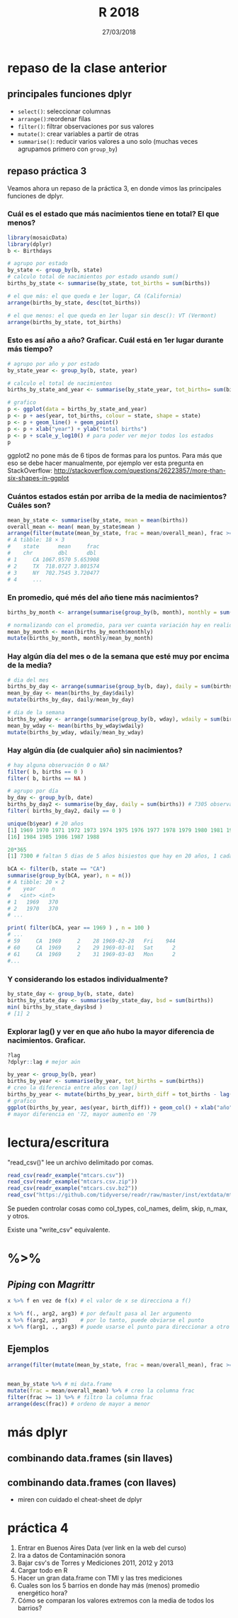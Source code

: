 #    -*- mode: org -*-
#+TITLE: R 2018
#+DATE: 27/03/2018
#+AUTHOR: Luis G. Moyano
#+EMAIL: lgmoyano@gmail.com

#+OPTIONS: author:nil date:t email:nil
#+OPTIONS: ^:nil _:nil
#+STARTUP: showall expand
#+options: toc:nil
#+REVEAL_ROOT: ../../reveal.js/
#+REVEAL_TITLE_SLIDE_TEMPLATE: Recursive Search
#+OPTIONS: reveal_center:t reveal_progress:t reveal_history:nil reveal_control:t
#+OPTIONS: reveal_rolling_links:nil reveal_keyboard:t reveal_overview:t num:nil
#+OPTIONS: reveal_title_slide:"<h1>%t</h1><h3>%d</h3>"
#+REVEAL_MARGIN: 0.1
#+REVEAL_MIN_SCALE: 0.5
#+REVEAL_MAX_SCALE: 2.5
#+REVEAL_TRANS: slide
#+REVEAL_SPEED: fast
#+REVEAL_THEME: my_moon
#+REVEAL_HEAD_PREAMBLE: <meta name="description" content="Programación en R 2017">
#+REVEAL_POSTAMBLE: <p> @luisgmoyano </p>
#+REVEAL_PLUGINS: (highlight)
#+REVEAL_HIGHLIGHT_CSS: %r/lib/css/zenburn.css
#+REVEAL_HLEVEL: 1

# # (setq org-reveal-title-slide "<h1>%t</h1><br/><h2>%a</h2><h3>%e / <a href=\"http://twitter.com/ben_deane\">@ben_deane</a></h3><h2>%d</h2>")
# # (setq org-reveal-title-slide 'auto)
# # see https://github.com/yjwen/org-reveal/commit/84a445ce48e996182fde6909558824e154b76985

# #+OPTIONS: reveal_width:1200 reveal_height:800
# #+OPTIONS: toc:1
# #+REVEAL_PLUGINS: (markdown notes)
# #+REVEAL_EXTRA_CSS: ./local
# ## black, blood, league, moon, night, serif, simple, sky, solarized, source, template, white
# #+REVEAL_HEADER: <meta name="description" content="Programación en R 2017">
# #+REVEAL_FOOTER: <meta name="description" content="Programación en R 2017">


#+begin_src yaml :exports (when (eq org-export-current-backend 'md) "results") :exports (when (eq org-export-current-backend 'reveal) "none") :results value html 
--- 
layout: default 
title: Clase 4
--- 
#+end_src 
#+results:

# #+begin_html
# <img src="right-fail.png">
# #+end_html

# #+ATTR_REVEAL: :frag roll-in



* COMMENT parcial 
~17 de Mayo~
** parcial
- dos problemas dos, 50% de peso cada uno
- dura una hora (vamos a tener clases después)
- se tienen que sacar un 6 para aprobar! ojo
- disponible cualquier material online 
- ~NO~ pueden consultarse entre sí
** qué voy a evaluar
1. ética - 100% 
2. corrección o no de la solución propuesta - 25%
3. dominio de librerías vistas en clase - 25%
4. puntos extras por:
   - autocorrección (saber lo que no se sabe)
   - innovación de ideas (creatividad)
   - riqueza de recursos (estudio)
* repaso de la clase anterior
** principales funciones dplyr
    - ~select()~: seleccionar columnas
    - ~arrange()~:reordenar filas
    - ~filter()~: filtrar observaciones por sus valores
    - ~mutate()~: crear variables a partir de otras
    - ~summarise()~: reducir varios valores a uno solo
         (muchas veces agrupamos primero con ~group_by~)
** repaso práctica 3
:PROPERTIES:
:reveal_background: #123456
:END:
#+BEGIN_NOTES
Veamos ahora un repaso de la práctica 3, en donde vimos las principales funciones de dplyr.
#+END_NOTES

*** Cuál es el estado que más nacimientos tiene en total? El que menos?
:PROPERTIES:
:reveal_background: #123456
:END:

#+ATTR_REVEAL: :frag roll-in
#+BEGIN_SRC R 
library(mosaicData)
library(dplyr)
b <- Birthdays

# agrupo por estado
by_state <- group_by(b, state)
# calculo total de nacimientos por estado usando sum()
births_by_state <- summarise(by_state, tot_births = sum(births))

# el que más: el que queda e 1er lugar, CA (California)
arrange(births_by_state, desc(tot_births))

# el que menos: el que queda en 1er lugar sin desc(): VT (Vermont)
arrange(births_by_state, tot_births)
#+END_SRC

*** Esto es así año a año? Graficar. Cuál está en 1er lugar durante más tiempo?
:PROPERTIES:
:reveal_background: #123456
:END:

#+ATTR_REVEAL: :frag roll-in
#+BEGIN_SRC R 
# agrupo por año y por estado
by_state_year <- group_by(b, state, year)

# calculo el total de nacimientos
births_by_state_and_year <- summarise(by_state_year, tot_births= sum(births))

# grafico
p <- ggplot(data = births_by_state_and_year)
p <- p + aes(year, tot_births, colour = state, shape = state)
p <- p + geom_line() + geom_point()
p <- p + xlab("year") + ylab("total births")
p <- p + scale_y_log10() # para poder ver mejor todos los estados
p
#+END_SRC

#+BEGIN_NOTES
ggplot2 no pone más de 6 tipos de formas para los puntos. Para más que eso se debe hacer
manualmente, por ejemplo ver esta pregunta en StackOverflow: http://stackoverflow.com/questions/26223857/more-than-six-shapes-in-ggplot 
#+END_NOTES

*** Cuántos estados están por arriba de la media de nacimientos? Cuáles son?
:PROPERTIES:
:reveal_background: #123456
:END:

#+ATTR_REVEAL: :frag roll-in
#+BEGIN_SRC R 
  mean_by_state <- summarise(by_state, mean = mean(births))
  overall_mean <- mean( mean_by_state$mean ) 
  arrange(filter(mutate(mean_by_state, frac = mean/overall_mean), frac >= 1), desc(frac))
  # A tibble: 18 × 3
  #    state      mean     frac
  #    chr        dbl      dbl
  # 1     CA 1067.9570 5.653908
  # 2     TX  718.0727 3.801574
  # 3     NY  702.7545 3.720477
  # 4     ...
#+END_SRC

*** En promedio, qué més del año tiene más nacimientos?
:PROPERTIES:
:reveal_background: #123456
:END:

#+ATTR_REVEAL: :frag roll-in
#+BEGIN_SRC R 
births_by_month <- arrange(summarise(group_by(b, month), monthly = sum(births)), desc(monthly))

# normalizando con el promedio, para ver cuanta variación hay en realidad
mean_by_month <- mean(births_by_month$monthly)
mutate(births_by_month, monthly/mean_by_month)

#+END_SRC

*** Hay algún día del mes o de la semana que esté muy por encima de la media?
:PROPERTIES:
:reveal_background: #123456
:END:

#+ATTR_REVEAL: :frag roll-in
#+BEGIN_SRC R 
# dia del mes
births_by_day <- arrange(summarise(group_by(b, day), daily = sum(births)), desc(daily))
mean_by_day <- mean(births_by_day$daily)
mutate(births_by_day, daily/mean_by_day)

# dia de la semana
births_by_wday <- arrange(summarise(group_by(b, wday), wdaily = sum(births)), desc(wdaily))
mean_by_wday <- mean(births_by_wday$wdaily)
mutate(births_by_wday, wdaily/mean_by_wday)
#+END_SRC

*** Hay algún día (de cualquier año) sin nacimientos?
:PROPERTIES:
:reveal_background: #123456
:END:

#+ATTR_REVEAL: :frag roll-in
#+BEGIN_SRC R 
# hay alguna observación 0 o NA?
filter( b, births == 0 )
filter( b, births == NA )

# agrupo por día
by_day <- group_by(b, date)
births_by_day2 <- summarise(by_day, daily = sum(births)) # 7305 observaciones
filter( births_by_day2, daily == 0 )

unique(b$year) # 20 años
[1] 1969 1970 1971 1972 1973 1974 1975 1976 1977 1978 1979 1980 1981 1982 1983
[16] 1984 1985 1986 1987 1988

20*365 
[1] 7300 # faltan 5 dias de 5 años bisiestos que hay en 20 años, 1 cada 4
 
bCA <- filter(b, state == "CA") 
summarise(group_by(bCA, year), n = n()) 
# A tibble: 20 × 2
#    year     n
#   <int> <int>
# 1   1969   370
# 2   1970   370
# ...

print( filter(bCA, year == 1969 ) , n = 100 ) 
# ...
# 59     CA  1969     2    28 1969-02-28   Fri    944
# 60     CA  1969     2    29 1969-03-01   Sat      2
# 61     CA  1969     2    31 1969-03-03   Mon      2
#...

#+END_SRC

*** Y considerando los estados individualmente?
:PROPERTIES:
:reveal_background: #123456
:END:

#+ATTR_REVEAL: :frag roll-in
#+BEGIN_SRC R 
by_state_day <- group_by(b, state, date)
births_by_state_day <- summarise(by_state_day, bsd = sum(births))
min( births_by_state_day$bsd )
# [1] 2
#+END_SRC

*** Explorar lag() y ver en que año hubo la mayor diferencia de nacimientos. Graficar.
:PROPERTIES:
:reveal_background: #123456
:END:

#+ATTR_REVEAL: :frag roll-in
#+BEGIN_SRC R 
?lag
?dplyr::lag # mejor aún

by_year <- group_by(b, year)
births_by_year <- summarise(by_year, tot_births = sum(births))
# creo la diferencia entre años con lag()
births_by_year <- mutate(births_by_year, birth_diff = tot_births - lag(tot_births))
# grafico
ggplot(births_by_year, aes(year, birth_diff)) + geom_col() + xlab("año") + ylab("Diferencia de nacimientos")
# mayor diferencia en '72, mayor aumento en '79

#+END_SRC

* lectura/escritura

"read_csv()" lee un archivo delimitado por comas.

#+BEGIN_SRC R
read_csv(readr_example("mtcars.csv"))
read_csv(readr_example("mtcars.csv.zip"))
read_csv(readr_example("mtcars.csv.bz2"))
read_csv("https://github.com/tidyverse/readr/raw/master/inst/extdata/mtcars.csv")
#+END_SRC

Se pueden controlar cosas como col_types, col_names, delim, skip, n_max, y otros. 

Existe una "write_csv" equivalente.

* %>% 
** /Piping/  con  /Magrittr/

#+BEGIN_SRC R 
x %>% f en vez de f(x) # el valor de x se direcciona a f()
#+END_SRC

#+BEGIN_SRC R 
x %>% f(., arg2, arg3) # por default pasa al 1er argumento
x %>% f(arg2, arg3)    # por lo tanto, puede obviarse el punto
x %>% f(arg1, ., arg3) # puede usarse el punto para direccionar a otro lado
#+END_SRC

** Ejemplos
#+BEGIN_SRC R 
  arrange(filter(mutate(mean_by_state, frac = mean/overall_mean), frac >= 1), desc(frac))


  mean_by_state %>% # mi data.frame
  mutate(frac = mean/overall_mean) %>% # creo la columna frac
  filter(frac >= 1) %>% # filtro la columna frac
  arrange(desc(frac)) # ordeno de mayor a menor
#+END_SRC
* más dplyr
** combinando data.frames (sin llaves)

#+BEGIN_EXPORT html
<img src="./figs/binds.png">
#+END_EXPORT

** combinando data.frames (con llaves)

#+BEGIN_EXPORT html
<img style="WIDTH:500px; HEIGHT:420px; border:0" src="./figs/joins.png">
#+END_EXPORT

#+BEGIN_EXPORT html
<img style="position:absolute; TOP:100px; LEFT:750px; WIDTH:400px; HEIGHT:150px; border:0" src="./figs/sets.png">
#+END_EXPORT

- miren con cuidado el cheat-sheet de dplyr

* COMMENT para contar la próxima
- stringr
- lubridate
- u otro

* práctica 4
:PROPERTIES:
:reveal_background: #123456
:END:

#+BEGIN_EXPORT html
 <ol class="smallfont">
   <li>Entrar en Buenos Aires Data (ver link en la web del curso)</li>
   <li>Ira a datos de Contaminación sonora </li>
   <li>Bajar csv's de Torres y Mediciones 2011, 2012 y 2013 </li>
   <li>Cargar todo en R </li>
   <li>Hacer un gran data.frame con TMI y las tres mediciones</li>
   <li>Cuales son los 5 barrios en donde hay más (menos) promedio energético hora?</li>
   <li>Cómo se comparan los valores extremos con la media de todos los barrios?</li>
 </ol>
#+END_EXPORT



